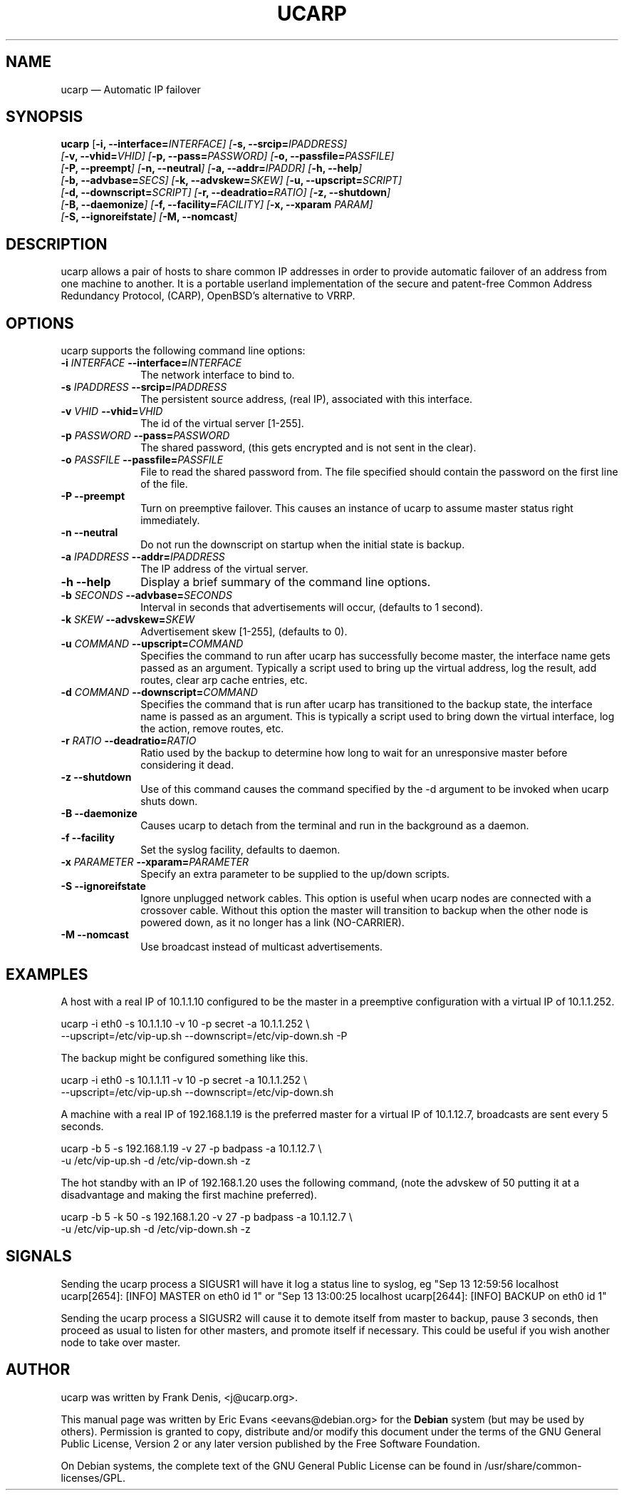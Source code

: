 .TH "UCARP" "8"
.SH "NAME"
ucarp \(em Automatic IP failover
.SH "SYNOPSIS"
.PP
\fBucarp\fR [\fB-i, \-\-interface=\fIINTERFACE\fR\fP]  [\fB-s, \-\-srcip=\fIIPADDRESS\fR\fP]
.br
[\fB-v, \-\-vhid=\fIVHID\fR\fP]  [\fB-p, \-\-pass=\fIPASSWORD\fR\fP]  [\fB-o, \-\-passfile=\fIPASSFILE\fR\fP]
.br
[\fB-P, \-\-preempt\fP]  [\fB-n, \-\-neutral\fP]  [\fB-a, \-\-addr=\fIIPADDR\fR\fP]  [\fB-h, \-\-help\fP]
.br
[\fB-b, \-\-advbase=\fISECS\fR\fP]  [\fB-k, \-\-advskew=\fISKEW\fR\fP]  [\fB-u, \-\-upscript=\fISCRIPT\fR\fP]
.br
[\fB-d, \-\-downscript=\fISCRIPT\fR\fP]  [\fB-r, \-\-deadratio=\fIRATIO\fR\fP]  [\fB-z, \-\-shutdown\fP]
.br
[\fB-B, \-\-daemonize\fP]  [\fB-f, \-\-facility=\fIFACILITY\fR\fP]  [\fB-x, \-\-xparam \fIPARAM\fR\fP]
.br
[\fB-S, \-\-ignoreifstate\fP]  [\fB-M, \-\-nomcast\fP]
.SH "DESCRIPTION"
.PP
ucarp allows a pair of hosts to share common IP addresses in
order to provide automatic failover of an address from one machine to
another. It is a portable userland implementation of the secure and
patent-free Common Address Redundancy Protocol, (CARP), OpenBSD's
alternative to VRRP.
.SH "OPTIONS"
.PP
ucarp supports the following command line options:
.IP "\fB-i \fIINTERFACE\fR\fP\fB \-\-interface=\fIINTERFACE\fR\fP" 10
The network interface to bind to.
.IP "\fB-s \fIIPADDRESS\fR\fP\fB \-\-srcip=\fIIPADDRESS\fR\fP" 10
The persistent source address, (real IP), associated with this
interface.
.IP "\fB-v \fIVHID\fR\fP\fB \-\-vhid=\fIVHID\fR\fP" 10
The id of the virtual server [1-255].
.IP "\fB-p \fIPASSWORD\fR\fP\fB \-\-pass=\fIPASSWORD\fR\fP" 10
The shared password, (this gets encrypted and is not sent in the
clear).
.IP "\fB-o \fIPASSFILE\fR\fP\fB \-\-passfile=\fIPASSFILE\fR\fP" 10
File to read the shared password from. The file specified
should contain the password on the first line of the file.
.IP "\fB-P \fP\fB\-\-preempt\fP" 10
Turn on preemptive failover. This causes an instance of
ucarp to assume master status right immediately.
.IP "\fB-n \fP\fB\-\-neutral\fP" 10
Do not run the downscript on startup when the
initial state is backup.
.IP "\fB-a \fIIPADDRESS\fR\fP\fB \-\-addr=\fIIPADDRESS\fR\fP" 10
The IP address of the virtual server.
.IP "\fB-h \fP\fB\-\-help\fP" 10
Display a brief summary of the command line options.
.IP "\fB-b \fISECONDS\fR\fP\fB \-\-advbase=\fISECONDS\fR\fP" 10
Interval in seconds that advertisements will occur, (defaults
to 1 second).
.IP "\fB-k \fISKEW\fR\fP\fB \-\-advskew=\fISKEW\fR\fP" 10
Advertisement skew [1-255], (defaults to 0).
.IP "\fB-u \fICOMMAND\fR\fP\fB \-\-upscript=\fICOMMAND\fR\fP" 10
Specifies the command to run after ucarp has successfully
become master, the interface name gets passed as an argument.
Typically a script used to bring up the virtual address, log the
result, add routes, clear arp cache entries, etc.
.IP "\fB-d \fICOMMAND\fR\fP\fB \-\-downscript=\fICOMMAND\fR\fP" 10
Specifies the command that is run after ucarp has
transitioned to the backup state, the interface name is passed
as an argument. This is typically a script used to bring down
the virtual interface, log the action, remove routes, etc.
.IP "\fB-r \fIRATIO\fR\fP\fB \-\-deadratio=\fIRATIO\fR\fP" 10
Ratio used by the backup to determine how long to wait for an
unresponsive master before considering it dead.
.IP "\fB-z\fP\fB \-\-shutdown\fP" 10
Use of this command causes the command specified by the \-d
argument to be invoked when ucarp shuts down.
.IP "\fB-B\fP\fB \-\-daemonize\fP" 10
Causes ucarp to detach from the terminal and run in the
background as a daemon.
.IP "\fB-f\fP\fB \-\-facility\fP" 10
Set the syslog facility, defaults to daemon.
.IP "\fB-x \fIPARAMETER\fR\fP\fB \-\-xparam=\fIPARAMETER\fR\fP" 10
Specify an extra parameter to be supplied to the up/down
scripts.
.IP "\fB-S\fP\fB \-\-ignoreifstate\fP" 10
Ignore unplugged network cables. This option is useful when
ucarp nodes are connected with a crossover cable. Without
this option the master will transition to backup when the other
node is powered down, as it no longer has a link (NO-CARRIER).

.IP "\fB-M\fP\fB \-\-nomcast\fP" 10
Use broadcast instead of multicast advertisements.
.SH "EXAMPLES"
.PP
A host with a real IP of 10.1.1.10 configured to be the master
in a preemptive configuration with a virtual IP of 10.1.1.252.
.PP
.nf
\fB    \fPucarp \-i eth0 \-s 10.1.1.10 \-v 10 \-p secret \-a 10.1.1.252 \\
\fB    \fP\-\-upscript=/etc/vip-up.sh \-\-downscript=/etc/vip-down.sh \-P
.fi
.PP
The backup might be configured something like this.
.PP
.nf
\fB    \fPucarp \-i eth0 \-s 10.1.1.11 \-v 10 \-p secret \-a 10.1.1.252 \\
\fB    \fP\-\-upscript=/etc/vip-up.sh \-\-downscript=/etc/vip-down.sh
.fi
.PP
A machine with a real IP of 192.168.1.19 is the preferred master for
a virtual IP of 10.1.12.7, broadcasts are sent every 5 seconds.
.PP
.nf
\fB    \fPucarp \-b 5 \-s 192.168.1.19 \-v 27 \-p badpass \-a 10.1.12.7 \\
\fB    \fP-u /etc/vip-up.sh \-d /etc/vip-down.sh \-z
.fi
.PP
The hot standby with an IP of 192.168.1.20 uses the following
command, (note the advskew of 50 putting it at a disadvantage and making
the first machine preferred).
.PP
.nf
\fB    \fPucarp \-b 5 \-k 50 \-s 192.168.1.20 \-v 27 \-p badpass \-a 10.1.12.7 \\
\fB    \fP-u /etc/vip-up.sh \-d /etc/vip-down.sh \-z
.fi
.SH "SIGNALS"
.PP
Sending the ucarp process a SIGUSR1 will have it log a status
line to syslog, eg "Sep 13 12:59:56 localhost ucarp[2654]: [INFO]
MASTER on eth0 id 1" or "Sep 13 13:00:25 localhost ucarp[2644]: [INFO]
BACKUP on eth0 id 1"
.PP
Sending the ucarp process a SIGUSR2 will cause it to demote itself
from master to backup, pause 3 seconds, then proceed as usual to listen
for other masters, and promote itself if necessary. This could be useful
if you wish another node to take over master.

.SH "AUTHOR"
.PP
ucarp was written by Frank Denis, <j@ucarp.org>.
.PP
This manual page was written by Eric Evans <eevans@debian.org>
for the \fBDebian\fP system (but may be used by others).  Permission is
granted to copy, distribute and/or modify this document under
the terms of the GNU General Public License, Version 2 or any
later version published by the Free Software Foundation.

.PP
On Debian systems, the complete text of the GNU General Public
License can be found in /usr/share/common-licenses/GPL.

.\" created by instant / docbook-to-man, Wed 10 Aug 2011, 17:40 